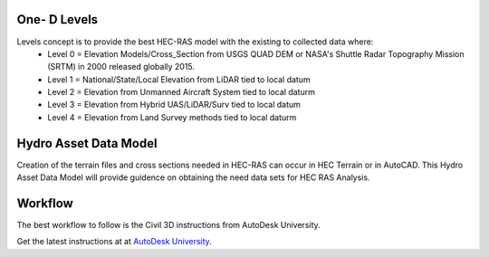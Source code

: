 One- D Levels
======

Levels concept is to provide the best HEC-RAS model with the existing to collected data where:
 * Level 0 = Elevation Models/Cross_Section from USGS QUAD DEM or NASA's Shuttle Radar Topography Mission (SRTM) in 2000  released globally 2015.
 * Level 1 = National/State/Local Elevation from LiDAR tied to local datum
 * Level 2 = Elevation from Unmanned Aircraft System tied to local daturm
 * Level 3 = Elevation from Hybrid UAS/LiDAR/Surv tied to local datum
 * Level 4 = Elevation from Land Survey methods tied to local daturm
 
Hydro Asset Data Model
=======
Creation of the terrain files and cross sections needed in HEC-RAS can occur in HEC Terrain or in AutoCAD. This Hydro Asset Data Model will provide guidence on obtaining the need data sets for HEC RAS Analysis.


 
Workflow
=====
The best workflow to follow is the Civil 3D instructions from AutoDesk University.


Get the latest instructions at  at `AutoDesk University`_.

.. _AutoDesk University: https://d1ozhi4p59900.cloudfront.net/files/urn:adsk.content:library:78756fcf-e6f3-4184-abdd-04afc0337a02/ClassHandoutCES320005HeavilyInundatedUsingCivil3DDataforFloodplainAnalysisinHECRASAndyCarter.pdf?Expires=1657191710&Signature=Zjy82SY4s13WN0XNddXDIDTFdAmlnE7saGiHw7BnAIXzTBwJryktTgSGGdcC539PQrLvrT~ZyfjCI7IujLBo3cPt8hI23YqE6Stc4vN48gg0uI1oS8KbY1h0BWeqDfsVmAmwfcPzdldxGxVIVspQshcWJvVl2lfpwhU66KvI14TjBFKmn3GR~~qGu5vT8EVW1~rorf14pAAQynn46JKwdM2YhUJ2Y6ojuDMuZtJnsstMY~oI6sMDopfzYYd7TIz7fIWu9wgX8aMUnJmUqS5MqB53fmDKoJjIRFUA42YtE1xg~n5MWUEmh3vR2GmAnzhXlmQ6Nu~d5hvqo8bKeKGBOQ__&Key-Pair-Id=APKAIA22NYYFU6JZR5ZA
